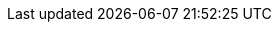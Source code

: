 // conditionals-begin
// lifecycle: beta|maintained|unmaintained
:lifecycle: maintained
// conditionals-end

ifeval::["{lifecycle}" == "beta"]
:label-pre: {nbsp}(prerelease)
endif::[]
ifeval::["{lifecycle}" != "beta"]
:label-pre:
endif::[]

:productname: ProductName
:product: {productname}
:productnameshort: PN

:this-ga: 01
:this-sp: SP0
:rel-date: Jan 1970
:next-sp: SP0
:next-ga: 01
:previous-sp: SP0
:previous-ga: 01
:previous-version: {this-ga}{nbsp}{previous-sp}
:this-version: {this-ga}{nbsp}{this-sp}{label-pre}
:next-version: {this-ga}{nbsp}{next-sp}

:abstract: This document provides an overview of high-level general features, capabilities, and limitations of {product}{nbsp}{this-version} and important product updates.

:arm-product: {product} for {arm}
:rpi-appliance: {arm-product} for the {rpi}
:this-rpi-appliance: {arm-product} {this-version} for the {rpi}
:z-product: {product} for IBM Z and LinuxONE
:power-product: {product} for POWER

:doc-url: https://example.com/
:doc-url-beta: https://example.com/
:doc-url-source: https://example.com/

:support-url: https://example.com/support
:rn-url: https://www.suse.com/releasenotes

:resource-library-url: https://www.suse.com/products/server#resources

:copyright-begin: 20XX
:copyright-end: {docyear}
:company: SUSE LLC
:additional-rightsholders:

